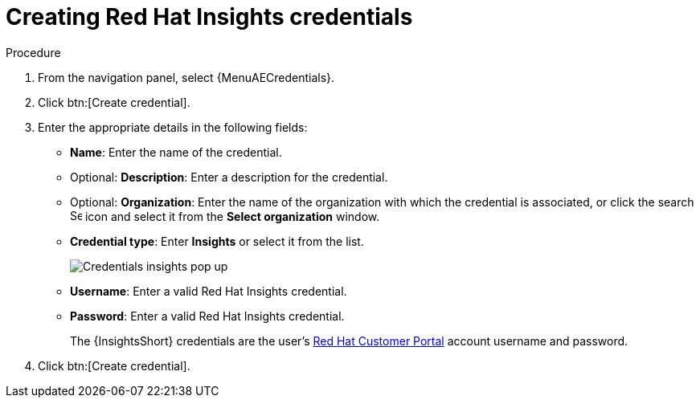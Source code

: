 :_mod-docs-content-type: PROCEDURE

[id="controller-create-insights-credential"]

= Creating Red Hat Insights credentials

//.Prerequisites

//[emcwhinn - commenting out the following Insights content until it has been confirmed [AAP-36066]]
//* To use token-based authentication, you must link:https://docs.redhat.com/en/documentation/red_hat_hybrid_cloud_console/1-latest/html/creating_and_managing_service_accounts/proc-ciam-svc-acct-overview-creating-service-acct#proc-ciam-svc-acct-create-creating-service-acct[create a Red Hat service account] to generate a *Client ID* and *Client secret*. 
//* Assign this service account to the appropriate *User Access* group with necessary permissions. 

//To enable integration between {PlatformNameShort} and {InsightsShort}, assign the service account with the following permissions:

//* *inventory:hosts:read* (included in the Inventory Hosts viewer role)
//* *patch::read* (included in the Patch viewer role)
//* *remediations:remediation:read* and *playbook-dispatcher:run:read* (included in the Remediations user role)

//You might consider associating your service account to an existing user access group with required permissions, or creating a new one. 

//[NOTE]
//====
//In adherence to security guidelines, service accounts are not automatically included in the default access group. 
//To grant access, you must manually add them to the appropriate user access groups.

//If you are not an Organization Administrator, you can create a service account and then ask your administrator to add your account to the appropriate user access ///groups.
//====

//Use the following procedure to create a new credential for use with {InsightsShort}:

.Procedure

. From the navigation panel, select {MenuAECredentials}.
. Click btn:[Create credential].
. Enter the appropriate details in the following fields:

* *Name*: Enter the name of the credential.
* Optional: *Description*: Enter a description for the credential.
* Optional: *Organization*: Enter the name of the organization with which the credential is associated, or click the search image:search.png[Search,15,15] icon and select it from the *Select organization* window.
* *Credential type*: Enter *Insights* or select it from the list.
+
image::ug-credential-types-popup-window-insights.png[Credentials insights pop up]
+
* *Username*: Enter a valid Red Hat Insights credential. 
* *Password*: Enter a valid Red Hat Insights credential.
+
The {InsightsShort} credentials are the user's link:https://access.redhat.com/[Red Hat Customer Portal] account username and password.
//+
//[NOTE]
//====
//Use the *Username* and *Password* fields for Basic authentication. 
//You can leave it blank if using *Client ID* and *Client secret*.
//====
//+
//* *Client ID*: Enter the client ID you received when you created your service account. 
//* *Client secret*: Enter the client secret you received when you created your service account. 

. Click btn:[Create credential].
//+
//You can now use this credential in an xref:proc-controller-inv-source-insights[{InsightsShort}-sourced inventory] and xref:controller-create-insights-project[{InsightsShort} project].

//.Troubleshooting

//* If you receive a project sync failure, see the steps in xref:controller-remediate-insights-inventory[Remediating a Red Hat Insights inventory] and check your analytics logs.

//[IMPORTANT]
//====
//* You must recreate existing credentials and reassociate them with existing projects and inventory sources to support token-based authentication.
//Note: The following is true for now, but there is a plan to fix this come Q3 or Q4. 
//* Only remediations you create using the service account are visible in {PlatformNameShort} for that account. 
//This aligns with the current policy, which does not allow a user to view remediations created by other users.
//* For more information about the Insights inventory source plugin, see link:https://console.redhat.com/ansible/automation-hub/repo/published/redhat/insights/content/inventory/insights?extIdCarryOver=true&intcmp=701f2000001OEGhAAO&percmp=7013a000002ppOOAAY&sc_cid=7013a000002q6eLAAQ[inventory > insights] in {HubName}.
//====

//.Additional resources

//For more information about service accounts, see the following resources:

//* link:https://docs.redhat.com/en/documentation/red_hat_customer_portal/1/html/creating_and_managing_service_accounts/index[Creating and Managing Service Accounts]
//* link:https://www.youtube.com/watch?v=UvNcmJsbg1w[How to use Service Accounts on the Hybrid Cloud Console]
